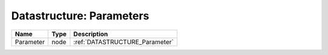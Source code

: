 Datastructure: Parameters
=========================

========= ==== ============================== 
Name      Type Description                    
========= ==== ============================== 
Parameter node :ref:`DATASTRUCTURE_Parameter` 
========= ==== ============================== 


